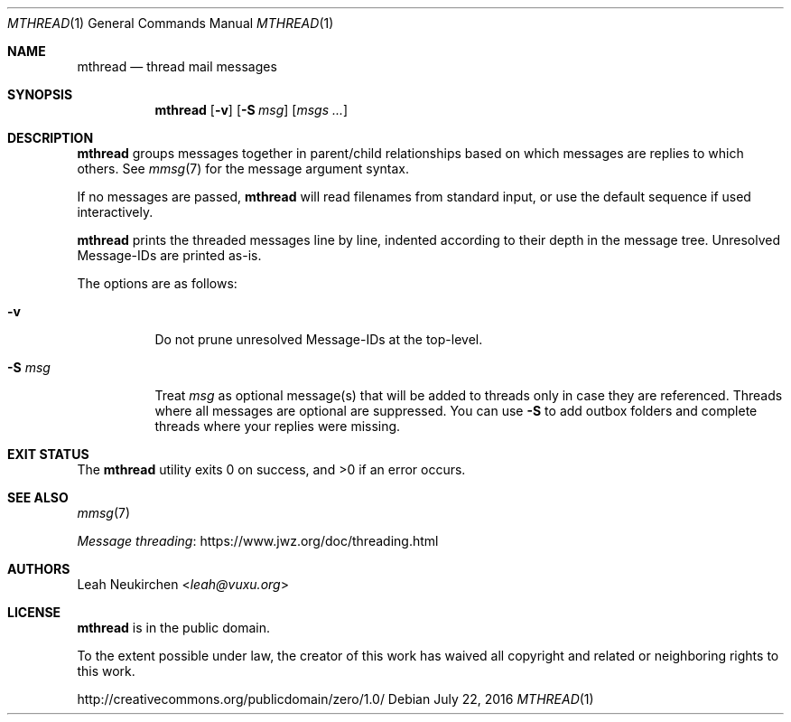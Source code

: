 .Dd July 22, 2016
.Dt MTHREAD 1
.Os
.Sh NAME
.Nm mthread
.Nd thread mail messages
.Sh SYNOPSIS
.Nm
.Op Fl v
.Op Fl S Ar msg
.Op Ar msgs\ ...
.Sh DESCRIPTION
.Nm
groups messages together in parent/child relationships based on
which messages are replies to which others.
See
.Xr mmsg 7
for the message argument syntax.
.Pp
If no messages are passed,
.Nm
will read filenames from standard input,
or use the default sequence if used interactively.
.Pp
.Nm
prints the threaded messages line by line, indented according to their
depth in the message tree.
Unresolved Message-IDs are printed as-is.
.Pp
The options are as follows:
.Bl -tag -width Ds
.It Fl v
Do not prune unresolved Message-IDs at the top-level.
.It Fl S Ar msg
Treat
.Ar msg
as optional message(s) that will be added to threads only in case they
are referenced.
Threads where all messages are optional are suppressed.
You can use
.Fl S
to add outbox folders and complete threads where your replies were missing.
.El
.Sh EXIT STATUS
.Ex -std
.Sh SEE ALSO
.Xr mmsg 7
.Pp
.Lk https://www.jwz.org/doc/threading.html "Message threading"
.Sh AUTHORS
.An Leah Neukirchen Aq Mt leah@vuxu.org
.Sh LICENSE
.Nm
is in the public domain.
.Pp
To the extent possible under law,
the creator of this work
has waived all copyright and related or
neighboring rights to this work.
.Pp
.Lk http://creativecommons.org/publicdomain/zero/1.0/
